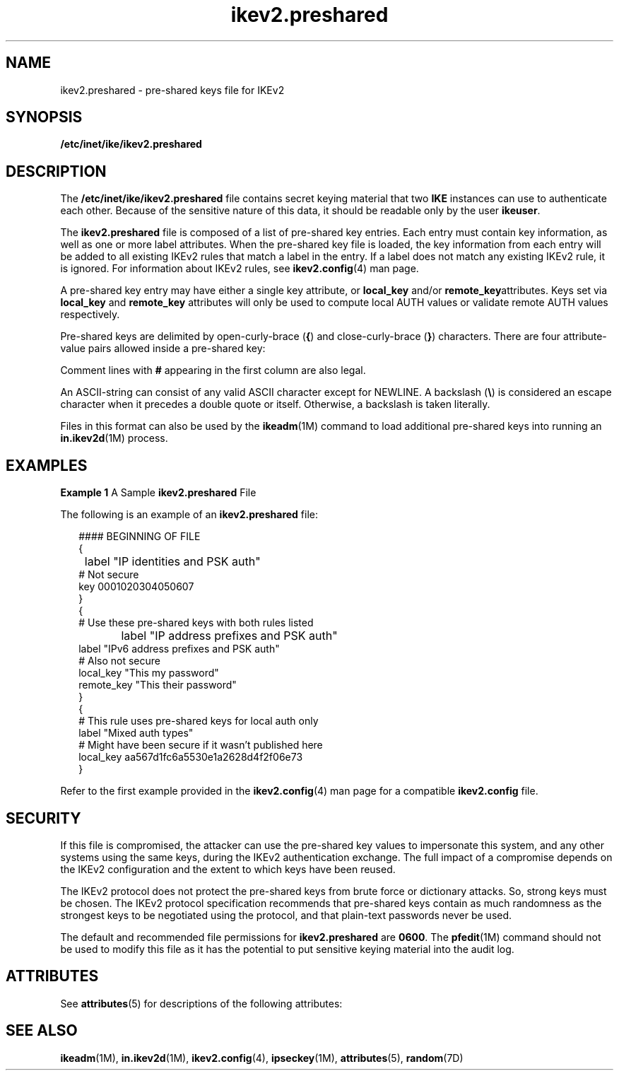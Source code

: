 '\" te
.\" Copyright (c) 2012, 2014, Oracle and/or its affiliates. All rights reserved.
.TH ikev2.preshared 4 "2 Jan 2014" "SunOS 5.11" "File Formats"
.SH NAME
ikev2.preshared \- pre-shared keys file for IKEv2
.SH SYNOPSIS
.LP
.nf
\fB/etc/inet/ike/ikev2.preshared\fR
.fi

.SH DESCRIPTION
.sp
.LP
The \fB/etc/inet/ike/ikev2.preshared\fR file contains secret keying material that two \fBIKE\fR instances can use to authenticate each other. Because of the sensitive nature of this data, it should be readable only by the user \fBikeuser\fR.
.sp
.LP
The \fBikev2.preshared\fR file is composed of a list of pre-shared key entries.  Each entry must contain key information, as well as one or more label attributes. When the pre-shared key file is loaded, the key information from each entry will be added to all existing IKEv2 rules that match a label in the entry.  If a label does not match any existing IKEv2 rule, it is ignored. For information about IKEv2 rules, see \fBikev2.config\fR(4) man page.
.sp
.LP
A pre-shared key entry may have either a single key attribute, or \fBlocal_key\fR and/or \fBremote_key\fRattributes. Keys set via      \fBlocal_key\fR and \fBremote_key\fR attributes will only be used to compute local AUTH values or validate remote AUTH values respectively.
.sp
.LP
Pre-shared keys are delimited by open-curly-brace (\fB{\fR) and close-curly-brace (\fB}\fR) characters. There are four attribute-value pairs allowed inside a pre-shared key:
.sp

.sp
.TS
tab();
cw(1.83i) cw(1.83i) cw(1.83i) 
lw(1.83i) lw(1.83i) lw(1.83i) 
.
NameValueExample
\fBlabel\fRASCII-string\fB"My IKEv2 rule"\fR
\fBkey\fRhex-string\fB1234567890abcdef\fR
\fBlocal_key\fRhex-string\fB0x1234567890abcdef\fR
\fBremote_key\fRASCII-string\fB"This is my preshared key"\fR
.TE

.sp
.LP
Comment lines with \fB#\fR appearing in the first column are also legal. 
.sp
.LP
An ASCII-string can consist of any valid ASCII character except for NEWLINE.  A backslash (\fB\e\fR) is considered an escape character when it precedes a double quote or itself. Otherwise, a backslash is taken literally.
.sp
.LP
Files in this format can also be used by the \fBikeadm\fR(1M) command to load additional pre-shared keys into running an \fBin.ikev2d\fR(1M) process.
.SH EXAMPLES
.LP
\fBExample 1 \fRA Sample \fBikev2.preshared\fR File
.sp
.LP
The following is an example of an \fBikev2.preshared\fR file:

.sp
.in +2
.nf
#### BEGINNING OF FILE
{
	label "IP identities and PSK auth"
     # Not secure
     key 0001020304050607
}
{
     # Use these pre-shared keys with both rules listed
		label "IP address prefixes and PSK auth"
     label "IPv6 address prefixes and PSK auth"
     # Also not secure
     local_key "This my password"
     remote_key "This their password"
}
{
     # This rule uses pre-shared keys for local auth only
     label "Mixed auth types"
     # Might have been secure if it wasn't published here
     local_key aa567d1fc6a5530e1a2628d4f2f06e73
}
.fi
.in -2

.sp
.LP
Refer to the first example provided in the \fBikev2.config\fR(4) man page for a compatible \fBikev2.config\fR file.

.SH SECURITY
.sp
.LP
If this file is compromised, the attacker can use the pre-shared key values to impersonate this system, and any other systems using the same keys, during the IKEv2 authentication exchange. The full impact of a compromise depends on the IKEv2 configuration and the extent to which keys have been reused.
.sp
.LP
The IKEv2 protocol does not protect the pre-shared keys from brute force or dictionary attacks. So, strong keys must be chosen. The IKEv2 protocol specification recommends that pre-shared keys contain as much randomness as the strongest keys to be negotiated using the protocol, and that plain-text    passwords never be used.
.sp
.LP
The default and recommended file permissions for \fBikev2.preshared\fR are \fB0600\fR. The \fBpfedit\fR(1M) command should not be used to modify this file as it has the potential to put sensitive keying material into the audit log.
.SH ATTRIBUTES
.sp
.LP
See \fBattributes\fR(5) for descriptions of the following attributes:
.sp

.sp
.TS
tab() box;
cw(2.75i) |cw(2.75i) 
lw(2.75i) |lw(2.75i) 
.
ATTRIBUTE TYPEATTRIBUTE VALUE
_
Availability\fBnetwork/ike\fR
_
Interface Stability\fBCommitted\fR
.TE

.SH SEE ALSO
.sp
.LP
\fBikeadm\fR(1M), \fBin.ikev2d\fR(1M), \fBikev2.config\fR(4), \fBipseckey\fR(1M), \fBattributes\fR(5), \fBrandom\fR(7D)
